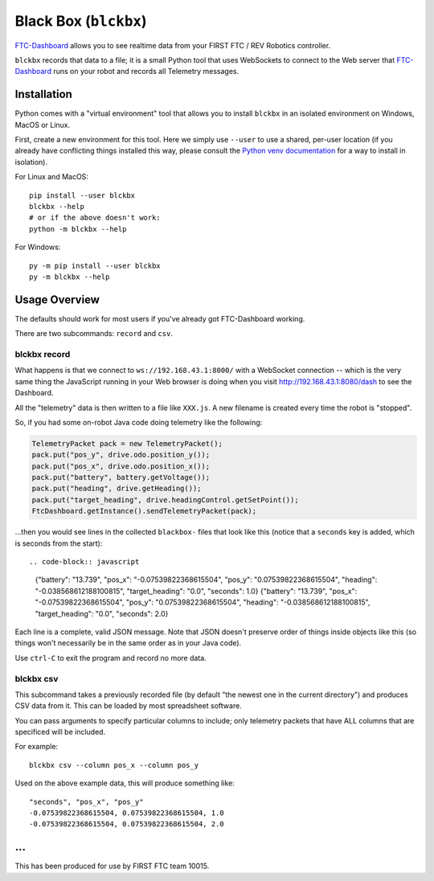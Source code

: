 Black Box (``blckbx``)
======================

`FTC-Dashboard <https://acmerobotics.github.io/ftc-dashboard/>`_ allows you to see realtime data from your FIRST FTC / REV Robotics controller.

``blckbx`` records that data to a file; it is a small Python tool that uses WebSockets to connect to the Web server that `FTC-Dashboard <https://acmerobotics.github.io/ftc-dashboard/>`_ runs on your robot and records all Telemetry messages.


Installation
------------

Python comes with a "virtual environment" tool that allows you to install ``blckbx`` in an isolated environment on Windows, MacOS or Linux.

First, create a new environment for this tool.
Here we simply use ``--user`` to use a shared, per-user location (if you already have conflicting things installed this way, please consult the `Python venv documentation <https://docs.python.org/3/library/venv.html>`_ for a way to install in isolation).


For Linux and MacOS::

    pip install --user blckbx
    blckbx --help
    # or if the above doesn't work:
    python -m blckbx --help

For Windows::

    py -m pip install --user blckbx
    py -m blckbx --help


Usage Overview
--------------

The defaults should work for most users if you've already got FTC-Dashboard working.

There are two subcommands: ``record`` and ``csv``.

blckbx record
`````````````

What happens is that we connect to ``ws://192.168.43.1:8000/`` with a WebSocket connection -- which is the very same thing the JavaScript running in your Web browser is doing when you visit `http://192.168.43.1:8080/dash <192.168.43.1:8080/dash>`_ to see the Dashboard.

All the "telemetry" data is then written to a file like ``XXX.js``.
A new filename is created every time the robot is "stopped".

So, if you had some on-robot Java code doing telemetry like the following:

.. code-block:: Java

    TelemetryPacket pack = new TelemetryPacket();
    pack.put("pos_y", drive.odo.position_y());
    pack.put("pos_x", drive.odo.position_x());
    pack.put("battery", battery.getVoltage());
    pack.put("heading", drive.getHeading());
    pack.put("target_heading", drive.headingControl.getSetPoint());
    FtcDashboard.getInstance().sendTelemetryPacket(pack);

...then you would see lines in the collected ``blackbox-`` files that look like this (notice that a ``seconds`` key is added, which is seconds from the start)::

.. code-block:: javascript

    {"battery": "13.739", "pos_x": "-0.07539822368615504", "pos_y": "0.07539822368615504", "heading": "-0.038568612188100815", "target_heading": "0.0", "seconds": 1.0}
    {"battery": "13.739", "pos_x": "-0.07539822368615504", "pos_y": "0.07539822368615504", "heading": "-0.038568612188100815", "target_heading": "0.0", "seconds": 2.0}

Each line is a complete, valid JSON message.
Note that JSON doesn't preserve order of things inside objects like this (so things won't necessarily be in the same order as in your Java code).

Use ``ctrl-C`` to exit the program and record no more data.


blckbx csv
``````````

This subcommand takes a previously recorded file (by default "the newest one in the current directory") and produces CSV data from it.
This can be loaded by most spreadsheet software.

You can pass arguments to specify particular columns to include; only telemetry packets that have ALL columns that are specificed will be included.

For example::

    blckbx csv --column pos_x --column pos_y

Used on the above example data, this will produce something like::

    "seconds", "pos_x", "pos_y"
    -0.07539822368615504, 0.07539822368615504, 1.0
    -0.07539822368615504, 0.07539822368615504, 2.0


...
---

This has been produced for use by FIRST FTC team 10015.
